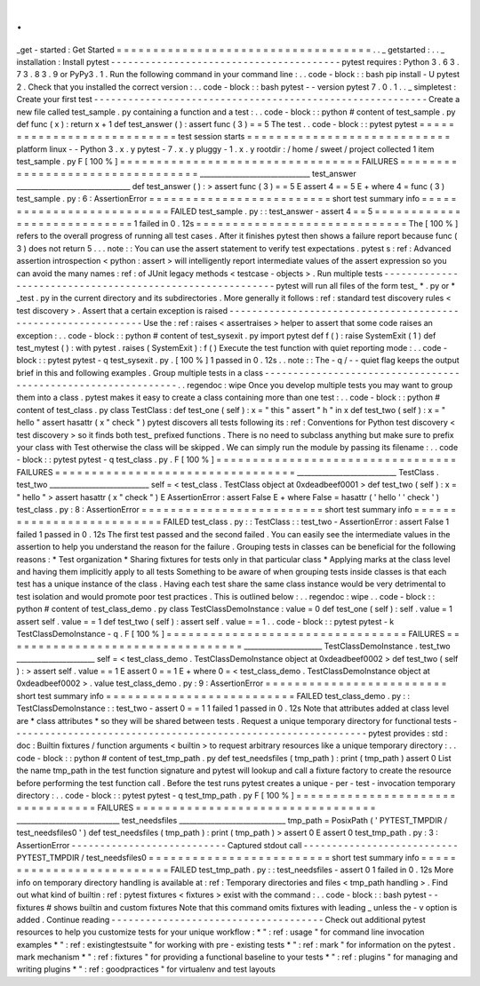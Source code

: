 .
.
_get
-
started
:
Get
Started
=
=
=
=
=
=
=
=
=
=
=
=
=
=
=
=
=
=
=
=
=
=
=
=
=
=
=
=
=
=
=
=
=
=
=
.
.
_
getstarted
:
.
.
_
installation
:
Install
pytest
-
-
-
-
-
-
-
-
-
-
-
-
-
-
-
-
-
-
-
-
-
-
-
-
-
-
-
-
-
-
-
-
-
-
-
-
-
-
-
-
pytest
requires
:
Python
3
.
6
3
.
7
3
.
8
3
.
9
or
PyPy3
.
1
.
Run
the
following
command
in
your
command
line
:
.
.
code
-
block
:
:
bash
pip
install
-
U
pytest
2
.
Check
that
you
installed
the
correct
version
:
.
.
code
-
block
:
:
bash
pytest
-
-
version
pytest
7
.
0
.
1
.
.
_
simpletest
:
Create
your
first
test
-
-
-
-
-
-
-
-
-
-
-
-
-
-
-
-
-
-
-
-
-
-
-
-
-
-
-
-
-
-
-
-
-
-
-
-
-
-
-
-
-
-
-
-
-
-
-
-
-
-
-
-
-
-
-
-
-
-
Create
a
new
file
called
test_sample
.
py
containing
a
function
and
a
test
:
.
.
code
-
block
:
:
python
#
content
of
test_sample
.
py
def
func
(
x
)
:
return
x
+
1
def
test_answer
(
)
:
assert
func
(
3
)
=
=
5
The
test
.
.
code
-
block
:
:
pytest
pytest
=
=
=
=
=
=
=
=
=
=
=
=
=
=
=
=
=
=
=
=
=
=
=
=
=
=
=
test
session
starts
=
=
=
=
=
=
=
=
=
=
=
=
=
=
=
=
=
=
=
=
=
=
=
=
=
=
=
=
platform
linux
-
-
Python
3
.
x
.
y
pytest
-
7
.
x
.
y
pluggy
-
1
.
x
.
y
rootdir
:
/
home
/
sweet
/
project
collected
1
item
test_sample
.
py
F
[
100
%
]
=
=
=
=
=
=
=
=
=
=
=
=
=
=
=
=
=
=
=
=
=
=
=
=
=
=
=
=
=
=
=
=
=
FAILURES
=
=
=
=
=
=
=
=
=
=
=
=
=
=
=
=
=
=
=
=
=
=
=
=
=
=
=
=
=
=
=
=
=
_______________________________
test_answer
________________________________
def
test_answer
(
)
:
>
assert
func
(
3
)
=
=
5
E
assert
4
=
=
5
E
+
where
4
=
func
(
3
)
test_sample
.
py
:
6
:
AssertionError
=
=
=
=
=
=
=
=
=
=
=
=
=
=
=
=
=
=
=
=
=
=
=
=
=
short
test
summary
info
=
=
=
=
=
=
=
=
=
=
=
=
=
=
=
=
=
=
=
=
=
=
=
=
=
=
FAILED
test_sample
.
py
:
:
test_answer
-
assert
4
=
=
5
=
=
=
=
=
=
=
=
=
=
=
=
=
=
=
=
=
=
=
=
=
=
=
=
=
=
=
=
1
failed
in
0
.
12s
=
=
=
=
=
=
=
=
=
=
=
=
=
=
=
=
=
=
=
=
=
=
=
=
=
=
=
=
=
The
[
100
%
]
refers
to
the
overall
progress
of
running
all
test
cases
.
After
it
finishes
pytest
then
shows
a
failure
report
because
func
(
3
)
does
not
return
5
.
.
.
note
:
:
You
can
use
the
assert
statement
to
verify
test
expectations
.
pytest
s
:
ref
:
Advanced
assertion
introspection
<
python
:
assert
>
will
intelligently
report
intermediate
values
of
the
assert
expression
so
you
can
avoid
the
many
names
:
ref
:
of
JUnit
legacy
methods
<
testcase
-
objects
>
.
Run
multiple
tests
-
-
-
-
-
-
-
-
-
-
-
-
-
-
-
-
-
-
-
-
-
-
-
-
-
-
-
-
-
-
-
-
-
-
-
-
-
-
-
-
-
-
-
-
-
-
-
-
-
-
-
-
-
-
-
-
-
-
pytest
will
run
all
files
of
the
form
test_
*
.
py
or
\
*
_test
.
py
in
the
current
directory
and
its
subdirectories
.
More
generally
it
follows
:
ref
:
standard
test
discovery
rules
<
test
discovery
>
.
Assert
that
a
certain
exception
is
raised
-
-
-
-
-
-
-
-
-
-
-
-
-
-
-
-
-
-
-
-
-
-
-
-
-
-
-
-
-
-
-
-
-
-
-
-
-
-
-
-
-
-
-
-
-
-
-
-
-
-
-
-
-
-
-
-
-
-
-
-
-
-
Use
the
:
ref
:
raises
<
assertraises
>
helper
to
assert
that
some
code
raises
an
exception
:
.
.
code
-
block
:
:
python
#
content
of
test_sysexit
.
py
import
pytest
def
f
(
)
:
raise
SystemExit
(
1
)
def
test_mytest
(
)
:
with
pytest
.
raises
(
SystemExit
)
:
f
(
)
Execute
the
test
function
with
quiet
reporting
mode
:
.
.
code
-
block
:
:
pytest
pytest
-
q
test_sysexit
.
py
.
[
100
%
]
1
passed
in
0
.
12s
.
.
note
:
:
The
-
q
/
-
-
quiet
flag
keeps
the
output
brief
in
this
and
following
examples
.
Group
multiple
tests
in
a
class
-
-
-
-
-
-
-
-
-
-
-
-
-
-
-
-
-
-
-
-
-
-
-
-
-
-
-
-
-
-
-
-
-
-
-
-
-
-
-
-
-
-
-
-
-
-
-
-
-
-
-
-
-
-
-
-
-
-
-
-
-
-
.
.
regendoc
:
wipe
Once
you
develop
multiple
tests
you
may
want
to
group
them
into
a
class
.
pytest
makes
it
easy
to
create
a
class
containing
more
than
one
test
:
.
.
code
-
block
:
:
python
#
content
of
test_class
.
py
class
TestClass
:
def
test_one
(
self
)
:
x
=
"
this
"
assert
"
h
"
in
x
def
test_two
(
self
)
:
x
=
"
hello
"
assert
hasattr
(
x
"
check
"
)
pytest
discovers
all
tests
following
its
:
ref
:
Conventions
for
Python
test
discovery
<
test
discovery
>
so
it
finds
both
test_
prefixed
functions
.
There
is
no
need
to
subclass
anything
but
make
sure
to
prefix
your
class
with
Test
otherwise
the
class
will
be
skipped
.
We
can
simply
run
the
module
by
passing
its
filename
:
.
.
code
-
block
:
:
pytest
pytest
-
q
test_class
.
py
.
F
[
100
%
]
=
=
=
=
=
=
=
=
=
=
=
=
=
=
=
=
=
=
=
=
=
=
=
=
=
=
=
=
=
=
=
=
=
FAILURES
=
=
=
=
=
=
=
=
=
=
=
=
=
=
=
=
=
=
=
=
=
=
=
=
=
=
=
=
=
=
=
=
=
____________________________
TestClass
.
test_two
____________________________
self
=
<
test_class
.
TestClass
object
at
0xdeadbeef0001
>
def
test_two
(
self
)
:
x
=
"
hello
"
>
assert
hasattr
(
x
"
check
"
)
E
AssertionError
:
assert
False
E
+
where
False
=
hasattr
(
'
hello
'
'
check
'
)
test_class
.
py
:
8
:
AssertionError
=
=
=
=
=
=
=
=
=
=
=
=
=
=
=
=
=
=
=
=
=
=
=
=
=
short
test
summary
info
=
=
=
=
=
=
=
=
=
=
=
=
=
=
=
=
=
=
=
=
=
=
=
=
=
=
FAILED
test_class
.
py
:
:
TestClass
:
:
test_two
-
AssertionError
:
assert
False
1
failed
1
passed
in
0
.
12s
The
first
test
passed
and
the
second
failed
.
You
can
easily
see
the
intermediate
values
in
the
assertion
to
help
you
understand
the
reason
for
the
failure
.
Grouping
tests
in
classes
can
be
beneficial
for
the
following
reasons
:
*
Test
organization
*
Sharing
fixtures
for
tests
only
in
that
particular
class
*
Applying
marks
at
the
class
level
and
having
them
implicitly
apply
to
all
tests
Something
to
be
aware
of
when
grouping
tests
inside
classes
is
that
each
test
has
a
unique
instance
of
the
class
.
Having
each
test
share
the
same
class
instance
would
be
very
detrimental
to
test
isolation
and
would
promote
poor
test
practices
.
This
is
outlined
below
:
.
.
regendoc
:
wipe
.
.
code
-
block
:
:
python
#
content
of
test_class_demo
.
py
class
TestClassDemoInstance
:
value
=
0
def
test_one
(
self
)
:
self
.
value
=
1
assert
self
.
value
=
=
1
def
test_two
(
self
)
:
assert
self
.
value
=
=
1
.
.
code
-
block
:
:
pytest
pytest
-
k
TestClassDemoInstance
-
q
.
F
[
100
%
]
=
=
=
=
=
=
=
=
=
=
=
=
=
=
=
=
=
=
=
=
=
=
=
=
=
=
=
=
=
=
=
=
=
FAILURES
=
=
=
=
=
=
=
=
=
=
=
=
=
=
=
=
=
=
=
=
=
=
=
=
=
=
=
=
=
=
=
=
=
______________________
TestClassDemoInstance
.
test_two
______________________
self
=
<
test_class_demo
.
TestClassDemoInstance
object
at
0xdeadbeef0002
>
def
test_two
(
self
)
:
>
assert
self
.
value
=
=
1
E
assert
0
=
=
1
E
+
where
0
=
<
test_class_demo
.
TestClassDemoInstance
object
at
0xdeadbeef0002
>
.
value
test_class_demo
.
py
:
9
:
AssertionError
=
=
=
=
=
=
=
=
=
=
=
=
=
=
=
=
=
=
=
=
=
=
=
=
=
short
test
summary
info
=
=
=
=
=
=
=
=
=
=
=
=
=
=
=
=
=
=
=
=
=
=
=
=
=
=
FAILED
test_class_demo
.
py
:
:
TestClassDemoInstance
:
:
test_two
-
assert
0
=
=
1
1
failed
1
passed
in
0
.
12s
Note
that
attributes
added
at
class
level
are
*
class
attributes
*
so
they
will
be
shared
between
tests
.
Request
a
unique
temporary
directory
for
functional
tests
-
-
-
-
-
-
-
-
-
-
-
-
-
-
-
-
-
-
-
-
-
-
-
-
-
-
-
-
-
-
-
-
-
-
-
-
-
-
-
-
-
-
-
-
-
-
-
-
-
-
-
-
-
-
-
-
-
-
-
-
-
-
pytest
provides
:
std
:
doc
:
Builtin
fixtures
/
function
arguments
<
builtin
>
to
request
arbitrary
resources
like
a
unique
temporary
directory
:
.
.
code
-
block
:
:
python
#
content
of
test_tmp_path
.
py
def
test_needsfiles
(
tmp_path
)
:
print
(
tmp_path
)
assert
0
List
the
name
tmp_path
in
the
test
function
signature
and
pytest
will
lookup
and
call
a
fixture
factory
to
create
the
resource
before
performing
the
test
function
call
.
Before
the
test
runs
pytest
creates
a
unique
-
per
-
test
-
invocation
temporary
directory
:
.
.
code
-
block
:
:
pytest
pytest
-
q
test_tmp_path
.
py
F
[
100
%
]
=
=
=
=
=
=
=
=
=
=
=
=
=
=
=
=
=
=
=
=
=
=
=
=
=
=
=
=
=
=
=
=
=
FAILURES
=
=
=
=
=
=
=
=
=
=
=
=
=
=
=
=
=
=
=
=
=
=
=
=
=
=
=
=
=
=
=
=
=
_____________________________
test_needsfiles
______________________________
tmp_path
=
PosixPath
(
'
PYTEST_TMPDIR
/
test_needsfiles0
'
)
def
test_needsfiles
(
tmp_path
)
:
print
(
tmp_path
)
>
assert
0
E
assert
0
test_tmp_path
.
py
:
3
:
AssertionError
-
-
-
-
-
-
-
-
-
-
-
-
-
-
-
-
-
-
-
-
-
-
-
-
-
-
-
Captured
stdout
call
-
-
-
-
-
-
-
-
-
-
-
-
-
-
-
-
-
-
-
-
-
-
-
-
-
-
-
PYTEST_TMPDIR
/
test_needsfiles0
=
=
=
=
=
=
=
=
=
=
=
=
=
=
=
=
=
=
=
=
=
=
=
=
=
short
test
summary
info
=
=
=
=
=
=
=
=
=
=
=
=
=
=
=
=
=
=
=
=
=
=
=
=
=
=
FAILED
test_tmp_path
.
py
:
:
test_needsfiles
-
assert
0
1
failed
in
0
.
12s
More
info
on
temporary
directory
handling
is
available
at
:
ref
:
Temporary
directories
and
files
<
tmp_path
handling
>
.
Find
out
what
kind
of
builtin
:
ref
:
pytest
fixtures
<
fixtures
>
exist
with
the
command
:
.
.
code
-
block
:
:
bash
pytest
-
-
fixtures
#
shows
builtin
and
custom
fixtures
Note
that
this
command
omits
fixtures
with
leading
_
unless
the
-
v
option
is
added
.
Continue
reading
-
-
-
-
-
-
-
-
-
-
-
-
-
-
-
-
-
-
-
-
-
-
-
-
-
-
-
-
-
-
-
-
-
-
-
-
-
Check
out
additional
pytest
resources
to
help
you
customize
tests
for
your
unique
workflow
:
*
"
:
ref
:
usage
"
for
command
line
invocation
examples
*
"
:
ref
:
existingtestsuite
"
for
working
with
pre
-
existing
tests
*
"
:
ref
:
mark
"
for
information
on
the
pytest
.
mark
mechanism
*
"
:
ref
:
fixtures
"
for
providing
a
functional
baseline
to
your
tests
*
"
:
ref
:
plugins
"
for
managing
and
writing
plugins
*
"
:
ref
:
goodpractices
"
for
virtualenv
and
test
layouts
